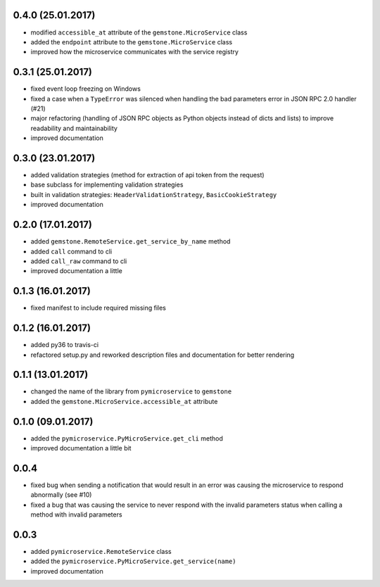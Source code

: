 0.4.0 (25.01.2017)
~~~~~~~~~~~~~~~~~~

- modified ``accessible_at`` attribute of the ``gemstone.MicroService`` class
- added the ``endpoint`` attribute to the ``gemstone.MicroService`` class
- improved how the microservice communicates with the service registry

0.3.1 (25.01.2017)
~~~~~~~~~~~~~~~~~~

- fixed event loop freezing on Windows
- fixed a case when a ``TypeError`` was silenced when handling the bad parameters error
  in JSON RPC 2.0 handler (#21)
- major refactoring (handling of JSON RPC objects as Python objects instead of dicts and lists)
  to improve readability and maintainability
- improved documentation

0.3.0 (23.01.2017)
~~~~~~~~~~~~~~~~~~
- added validation strategies (method for extraction of api token from the request)
- base subclass for implementing validation strategies
- built in validation strategies: ``HeaderValidationStrategy``, ``BasicCookieStrategy``
- improved documentation


0.2.0 (17.01.2017)
~~~~~~~~~~~~~~~~~~

- added ``gemstone.RemoteService.get_service_by_name`` method
- added ``call`` command to cli
- added ``call_raw`` command to cli
- improved documentation a little

0.1.3 (16.01.2017)
~~~~~~~~~~~~~~~~~~

- fixed manifest to include required missing files

0.1.2 (16.01.2017)
~~~~~~~~~~~~~~~~~~

- added py36 to travis-ci
- refactored setup.py and reworked description files and documentation for better rendering

0.1.1 (13.01.2017)
~~~~~~~~~~~~~~~~~~

- changed the name of the library from ``pymicroservice`` to ``gemstone``
- added the ``gemstone.MicroService.accessible_at`` attribute

0.1.0 (09.01.2017)
~~~~~~~~~~~~~~~~~~

- added the ``pymicroservice.PyMicroService.get_cli`` method
- improved documentation a little bit

0.0.4
~~~~~

- fixed bug when sending a notification that would result in an error 
  was causing the microservice to respond abnormally (see #10)
- fixed a bug that was causing the service to never respond with the
  invalid parameters status when calling a method with invalid parameters

0.0.3
~~~~~

- added ``pymicroservice.RemoteService`` class
- added the ``pymicroservice.PyMicroService.get_service(name)``
- improved documentation
